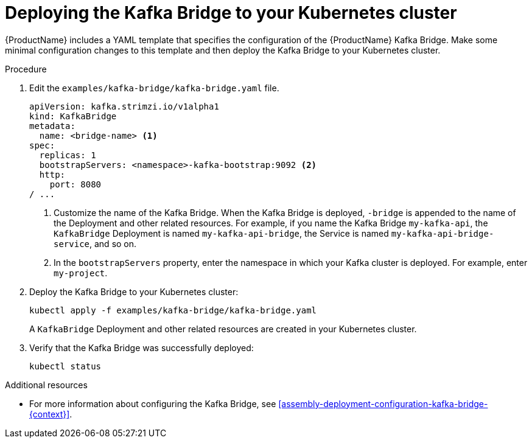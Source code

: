 // Module included in the following assemblies:
//
// assembly-kafka-bridge-quickstart.adoc

[id='proc-deploying-kafka-bridge-quickstart-{context}']
= Deploying the Kafka Bridge to your Kubernetes cluster

{ProductName} includes a YAML template that specifies the configuration of the {ProductName} Kafka Bridge. Make some minimal configuration changes to this template and then deploy the Kafka Bridge to your Kubernetes cluster.

.Procedure

. Edit the `examples/kafka-bridge/kafka-bridge.yaml` file.
+
[source,yaml,subs=attributes+]
----
apiVersion: kafka.strimzi.io/v1alpha1
kind: KafkaBridge
metadata:
  name: <bridge-name> <1>
spec:
  replicas: 1
  bootstrapServers: <namespace>-kafka-bootstrap:9092 <2>
  http:
    port: 8080
/ ...
----
<1> Customize the name of the Kafka Bridge. When the Kafka Bridge is deployed, `-bridge` is appended to the name of the Deployment and other related resources. For example, if you name the Kafka Bridge `my-kafka-api`, the `KafkaBridge` Deployment is named `my-kafka-api-bridge`, the Service is named `my-kafka-api-bridge-service`, and so on.
+
<2> In the `bootstrapServers` property, enter the namespace in which your Kafka cluster is deployed. For example, enter `my-project`.

. Deploy the Kafka Bridge to your Kubernetes cluster:
+
[source,shell,subs="attributes+"]
----
kubectl apply -f examples/kafka-bridge/kafka-bridge.yaml
----
+
A `KafkaBridge` Deployment and other related resources are created in your Kubernetes cluster.

. Verify that the Kafka Bridge was successfully deployed:
+
[source,shell,subs="attributes+"]
----
kubectl status
----

.Additional resources

* For more information about configuring the Kafka Bridge, see xref:assembly-deployment-configuration-kafka-bridge-{context}[].